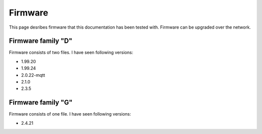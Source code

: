 .. _firmware:

Firmware
========

This page desribes firmware that this documentation has been tested with.
Firmware can be upgraded over the network.

Firmware family "D"
-------------------

Firmware consists of two files. I have seen following versions:

- 1.99.20
- 1.99.24
- 2.0.22-mqtt
- 2.1.0
- 2.3.5

Firmware family "G"
-------------------

Firmware consists of one file. I have seen following versions:

- 2.4.21
